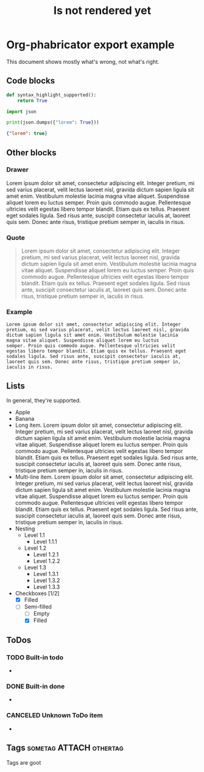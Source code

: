 #+TITLE: Is not rendered yet

* Org-phabricator export example
  This document shows mostly what's wrong, not what's right.

** Code blocks

   #+NAME: You can name source code blocks
   #+begin_src python
     def syntax_highlight_supported():
         return True
   #+end_src


   #+NAME: You can name source code blocks
   #+begin_src python :results output :wrap src json
     import json

     print(json.dumps({"lorem": True}))
   #+end_src

   #+RESULTS: You can name source code blocks
   #+begin_src json
   {"lorem": true}
   #+end_src

** Other blocks
*** Drawer
    :DRAWER:
    Lorem ipsum dolor sit amet, consectetur adipiscing
    elit. Integer pretium, mi sed varius placerat, velit lectus laoreet
    nisl, gravida dictum sapien ligula sit amet enim. Vestibulum
    molestie lacinia magna vitae aliquet. Suspendisse aliquet lorem eu
    luctus semper. Proin quis commodo augue. Pellentesque ultricies
    velit egestas libero tempor blandit. Etiam quis ex tellus. Praesent
    eget sodales ligula. Sed risus ante, suscipit consectetur iaculis
    at, laoreet quis sem. Donec ante risus, tristique pretium semper
    in, iaculis in risus.
    :END:

*** Quote
    #+begin_quote
    Lorem ipsum dolor sit amet, consectetur adipiscing elit. Integer
    pretium, mi sed varius placerat, velit lectus laoreet nisl, gravida
    dictum sapien ligula sit amet enim. Vestibulum molestie lacinia
    magna vitae aliquet. Suspendisse aliquet lorem eu luctus
    semper. Proin quis commodo augue. Pellentesque ultricies velit
    egestas libero tempor blandit. Etiam quis ex tellus. Praesent eget
    sodales ligula. Sed risus ante, suscipit consectetur iaculis at,
    laoreet quis sem. Donec ante risus, tristique pretium semper in,
    iaculis in risus.
    #+end_quote

*** Example
    #+begin_example
    Lorem ipsum dolor sit amet, consectetur adipiscing elit. Integer
    pretium, mi sed varius placerat, velit lectus laoreet nisl, gravida
    dictum sapien ligula sit amet enim. Vestibulum molestie lacinia
    magna vitae aliquet. Suspendisse aliquet lorem eu luctus
    semper. Proin quis commodo augue. Pellentesque ultricies velit
    egestas libero tempor blandit. Etiam quis ex tellus. Praesent eget
    sodales ligula. Sed risus ante, suscipit consectetur iaculis at,
    laoreet quis sem. Donec ante risus, tristique pretium semper in,
    iaculis in risus.
    #+end_example

** Lists

   In general, they're supported.

   - Apple
   - Banana
   - Long item. Lorem ipsum dolor sit amet, consectetur adipiscing elit. Integer pretium, mi sed varius placerat, velit lectus laoreet nisl, gravida dictum sapien ligula sit amet enim. Vestibulum molestie lacinia magna vitae aliquet. Suspendisse aliquet lorem eu luctus semper. Proin quis commodo augue. Pellentesque ultricies velit egestas libero tempor blandit. Etiam quis ex tellus. Praesent eget sodales ligula. Sed risus ante, suscipit consectetur iaculis at, laoreet quis sem. Donec ante risus, tristique pretium semper in, iaculis in risus.
   - Multi-line item. Lorem ipsum dolor sit amet, consectetur
     adipiscing elit. Integer pretium, mi sed varius placerat, velit
     lectus laoreet nisl, gravida dictum sapien ligula sit amet
     enim. Vestibulum molestie lacinia magna vitae
     aliquet. Suspendisse aliquet lorem eu luctus semper. Proin quis
     commodo augue. Pellentesque ultricies velit egestas libero tempor
     blandit. Etiam quis ex tellus. Praesent eget sodales ligula. Sed
     risus ante, suscipit consectetur iaculis at, laoreet quis
     sem. Donec ante risus, tristique pretium semper in, iaculis in
     risus.
   - Nesting
     + Level 1.1
       * Level 1.1.1
     + Level 1.2
       * Level 1.2.1
       * Level 1.2.2
     + Level 1.3
       * Level 1.3.1
       * Level 1.3.2
       * Level 1.3.3
   - Checkboxes [1/2]
     - [X] Filled
     - [-] Semi-filled
       - [ ] Empty
       - [X] Filled

** ToDos
*** TODO Built-in todo
    -
*** DONE Built-in done
    -
*** CANCELED Unknown ToDo item
    -
** Tags                                             :sometag:ATTACH:othertag:
   Tags are goot
